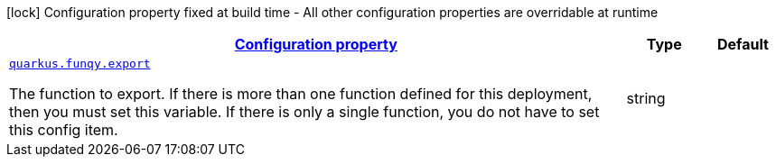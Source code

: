 [.configuration-legend]
icon:lock[title=Fixed at build time] Configuration property fixed at build time - All other configuration properties are overridable at runtime
[.configuration-reference, cols="80,.^10,.^10"]
|===

h|[[quarkus-funqy-funqy-config_configuration]]link:#quarkus-funqy-funqy-config_configuration[Configuration property]

h|Type
h|Default

a| [[quarkus-funqy-funqy-config_quarkus.funqy.export]]`link:#quarkus-funqy-funqy-config_quarkus.funqy.export[quarkus.funqy.export]`

[.description]
--
The function to export. If there is more than one function defined for this deployment, then you must set this variable. If there is only a single function, you do not have to set this config item.
--|string 
|

|===